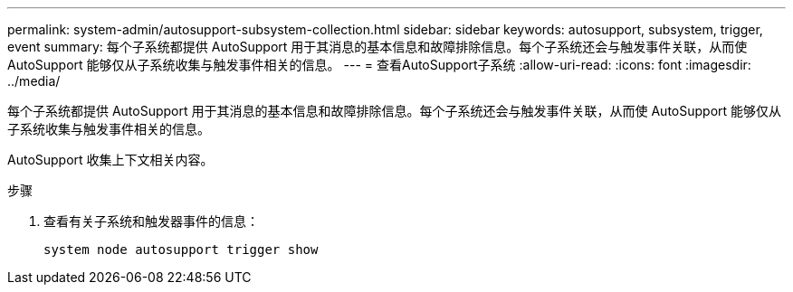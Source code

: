 ---
permalink: system-admin/autosupport-subsystem-collection.html 
sidebar: sidebar 
keywords: autosupport, subsystem, trigger, event 
summary: 每个子系统都提供 AutoSupport 用于其消息的基本信息和故障排除信息。每个子系统还会与触发事件关联，从而使 AutoSupport 能够仅从子系统收集与触发事件相关的信息。 
---
= 查看AutoSupport子系统
:allow-uri-read: 
:icons: font
:imagesdir: ../media/


[role="lead"]
每个子系统都提供 AutoSupport 用于其消息的基本信息和故障排除信息。每个子系统还会与触发事件关联，从而使 AutoSupport 能够仅从子系统收集与触发事件相关的信息。

AutoSupport 收集上下文相关内容。

.步骤
. 查看有关子系统和触发器事件的信息：
+
[source, console]
----
system node autosupport trigger show
----

